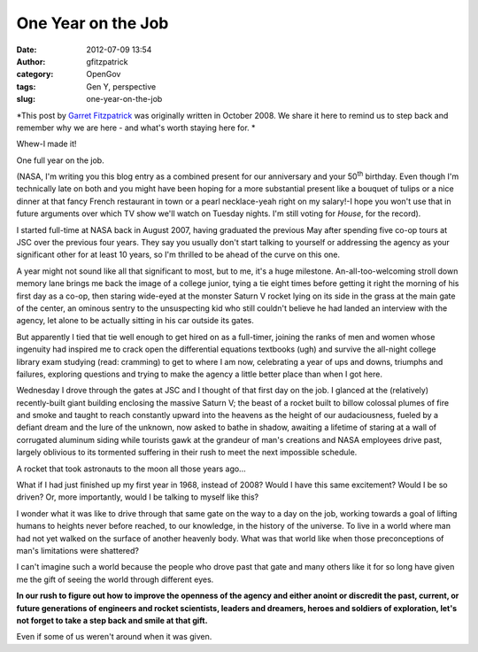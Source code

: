 One Year on the Job
###################
:date: 2012-07-09 13:54
:author: gfitzpatrick
:category: OpenGov
:tags: Gen Y, perspective
:slug: one-year-on-the-job

*This post by `Garret Fitzpatrick`_ was originally written in October
2008. We share it here to remind us to step back and remember why we are
here - and what's worth staying here for. *

Whew-I made it!

One full year on the job.

(NASA, I'm writing you this blog entry as a combined present for our
anniversary and your 50\ :sup:`th` birthday. Even though I'm technically
late on both and you might have been hoping for a more substantial
present like a bouquet of tulips or a nice dinner at that fancy French
restaurant in town or a pearl necklace-yeah right on my salary!-I hope
you won't use that in future arguments over which TV show we'll watch on
Tuesday nights. I'm still voting for *House*, for the record).

I started full-time at NASA back in August 2007, having graduated the
previous May after spending five co-op tours at JSC over the previous
four years. They say you usually don't start talking to yourself or
addressing the agency as your significant other for at least 10 years,
so I'm thrilled to be ahead of the curve on this one.

A year might not sound like all that significant to most, but to me,
it's a huge milestone. An-all-too-welcoming stroll down memory lane
brings me back the image of a college junior, tying a tie eight times
before getting it right the morning of his first day as a co-op, then
staring wide-eyed at the monster Saturn V rocket lying on its side in
the grass at the main gate of the center, an ominous sentry to the
unsuspecting kid who still couldn't believe he had landed an interview
with the agency, let alone to be actually sitting in his car outside its
gates.

But apparently I tied that tie well enough to get hired on as a
full-timer, joining the ranks of men and women whose ingenuity had
inspired me to crack open the differential equations textbooks (ugh) and
survive the all-night college library exam studying (read: cramming) to
get to where I am now, celebrating a year of ups and downs, triumphs and
failures, exploring questions and trying to make the agency a little
better place than when I got here.

Wednesday I drove through the gates at JSC and I thought of that first
day on the job. I glanced at the (relatively) recently-built giant
building enclosing the massive Saturn V; the beast of a rocket built to
billow colossal plumes of fire and smoke and taught to reach constantly
upward into the heavens as the height of our audaciousness, fueled by a
defiant dream and the lure of the unknown, now asked to bathe in shadow,
awaiting a lifetime of staring at a wall of corrugated aluminum siding
while tourists gawk at the grandeur of man's creations and NASA
employees drive past, largely oblivious to its tormented suffering in
their rush to meet the next impossible schedule.

A rocket that took astronauts to the moon all those years ago...

What if I had just finished up my first year in 1968, instead of 2008?
Would I have this same excitement? Would I be so driven? Or, more
importantly, would I be talking to myself like this?

I wonder what it was like to drive through that same gate on the way to
a day on the job, working towards a goal of lifting humans to heights
never before reached, to our knowledge, in the history of the universe.
To live in a world where man had not yet walked on the surface of
another heavenly body. What was that world like when those
preconceptions of man's limitations were shattered?

I can't imagine such a world because the people who drove past that gate
and many others like it for so long have given me the gift of seeing the
world through different eyes.

**In our rush to figure out how to improve the openness of the agency
and either anoint or discredit the past, current, or future generations
of engineers and rocket scientists, leaders and dreamers, heroes and
soldiers of exploration, let's not forget to take a step back and smile
at that gift.**

Even if some of us weren't around when it was given.

.. _Garret Fitzpatrick: http://garretfitzpatrick.com/contact/
